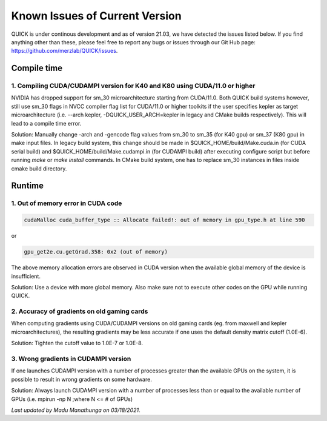 Known Issues of Current Version
===============================

QUICK is under continous development and as of version 21.03, we have detected
the issues listed below. If you find anything other than these, please feel free to
report any bugs or issues through our Git Hub page: `https://github.com/merzlab/QUICK/issues <https://github.com/merzlab/QUICK/issues>`_.

Compile time
^^^^^^^^^^^^

1. Compiling CUDA/CUDAMPI version for K40 and K80 using CUDA/11.0 or higher
***************************************************************************

NVIDIA has dropped support for sm_30 microarchitecture starting from CUDA/11.0. Both QUICK build systems however, still use sm_30 flags
in NVCC compiler flag list for CUDA/11.0 or higher toolkits if the user specifies kepler as target microarchitecture (i.e. --arch kepler, 
-DQUICK_USER_ARCH=kepler in legacy and CMake builds respectively). This will lead to a compile time error.

Solution: Manually change -arch and -gencode flag values from sm_30 to sm_35 (for K40 gpu) or sm_37 (K80 gpu) in make input files.
In legacy build system, this change should be made in $QUICK_HOME/build/Make.cuda.in (for CUDA serial build) and $QUICK_HOME/build/Make.cudampi.in 
(for CUDAMPI build) after executing configure script but before running *make* or *make install* commands.  
In CMake build system, one has to replace sm_30 instances in files inside cmake build directory.

Runtime
^^^^^^^

1. Out of memory error in CUDA code
***********************************

.. code-block:: none

 cudaMalloc cuda_buffer_type :: Allocate failed!: out of memory in gpu_type.h at line 590

or

.. code-block:: none

 gpu_get2e.cu.getGrad.358: 0x2 (out of memory)

The above memory allocation errors are observed in CUDA version when the available global memory of the device is insufficient.  

Solution: Use a device with more global memory. Also make sure not to execute other codes on the GPU while running QUICK.

2. Accuracy of gradients on old gaming cards
********************************************

When computing gradients using CUDA/CUDAMPI versions on old gaming cards (eg. from maxwell and kepler microarchitectures), the resulting gradients may be less accurate if one uses the default density matrix cutoff (1.0E-6). 

Solution: Tighten the cutoff value to 1.0E-7 or 1.0E-8.

3. Wrong gradients in CUDAMPI version
*************************************

If one launches CUDAMPI version with a number of processes greater than the available GPUs on the system, it is possible to result in wrong gradients on some hardware. 

Solution: Always launch CUDAMPI version with a number of processes less than or equal to the available number of GPUs (i.e. mpirun -np N ;where N <= # of GPUs)  
  

*Last updated by Madu Manathunga on 03/18/2021.*
